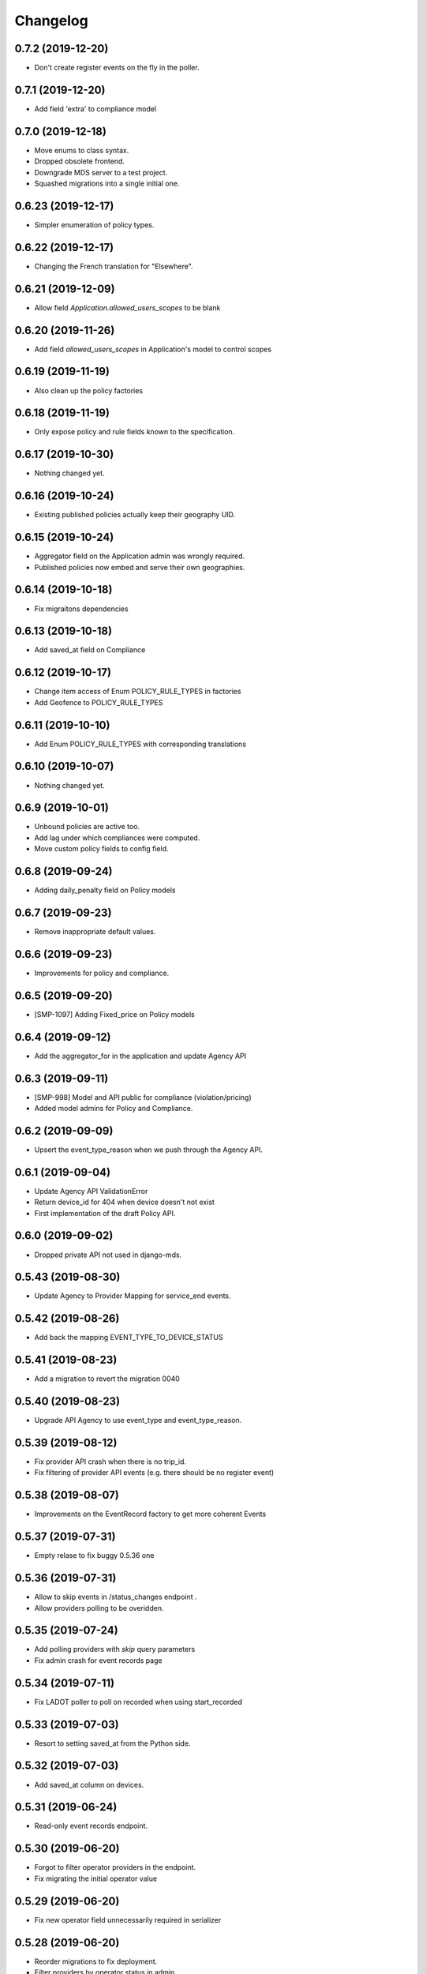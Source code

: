 Changelog
=========

0.7.2 (2019-12-20)
------------------

- Don't create register events on the fly in the poller.


0.7.1 (2019-12-20)
------------------

- Add field 'extra' to compliance model


0.7.0 (2019-12-18)
------------------

- Move enums to class syntax.
- Dropped obsolete frontend.
- Downgrade MDS server to a test project.
- Squashed migrations into a single initial one.


0.6.23 (2019-12-17)
-------------------

- Simpler enumeration of policy types.


0.6.22 (2019-12-17)
-------------------

- Changing the French translation for "Elsewhere".


0.6.21 (2019-12-09)
-------------------

- Allow field `Application.allowed_users_scopes` to be blank


0.6.20 (2019-11-26)
-------------------

- Add field `allowed_users_scopes` in Application's model to control scopes


0.6.19 (2019-11-19)
-------------------

- Also clean up the policy factories


0.6.18 (2019-11-19)
-------------------

- Only expose policy and rule fields known to the specification.


0.6.17 (2019-10-30)
-------------------

- Nothing changed yet.


0.6.16 (2019-10-24)
-------------------

- Existing published policies actually keep their geography UID.


0.6.15 (2019-10-24)
-------------------

- Aggregator field on the Application admin was wrongly required.
- Published policies now embed and serve their own geographies.


0.6.14 (2019-10-18)
-------------------

- Fix migraitons dependencies


0.6.13 (2019-10-18)
-------------------

- Add saved_at field on Compliance


0.6.12 (2019-10-17)
-------------------

- Change item access of Enum POLICY_RULE_TYPES in factories
- Add Geofence to POLICY_RULE_TYPES


0.6.11 (2019-10-10)
-------------------

- Add Enum POLICY_RULE_TYPES with corresponding translations


0.6.10 (2019-10-07)
-------------------

- Nothing changed yet.


0.6.9 (2019-10-01)
------------------

- Unbound policies are active too.
- Add lag under which compliances were computed.
- Move custom policy fields to config field.


0.6.8 (2019-09-24)
------------------

- Adding daily_penalty field on Policy models


0.6.7 (2019-09-23)
------------------

- Remove inappropriate default values.


0.6.6 (2019-09-23)
------------------

- Improvements for policy and compliance.


0.6.5 (2019-09-20)
------------------

- [SMP-1097] Adding Fixed_price on Policy models


0.6.4 (2019-09-12)
------------------

- Add the aggregator_for in the application and update Agency API


0.6.3 (2019-09-11)
------------------

- [SMP-998] Model and API public for compliance (violation/pricing)
- Added model admins for Policy and Compliance.


0.6.2 (2019-09-09)
------------------

- Upsert the event_type_reason when we push through the Agency API.


0.6.1 (2019-09-04)
------------------

- Update Agency API ValidationError
- Return device_id for 404 when device doesn't not exist
- First implementation of the draft Policy API.


0.6.0 (2019-09-02)
------------------

- Dropped private API not used in django-mds.


0.5.43 (2019-08-30)
-------------------

- Update Agency to Provider Mapping for service_end events.


0.5.42 (2019-08-26)
-------------------

- Add back the mapping EVENT_TYPE_TO_DEVICE_STATUS


0.5.41 (2019-08-23)
-------------------

- Add a migration to revert the migration 0040


0.5.40 (2019-08-23)
-------------------

- Upgrade API Agency to use event_type and event_type_reason.


0.5.39 (2019-08-12)
-------------------

- Fix provider API crash when there is no trip_id.
- Fix filtering of provider API events (e.g. there should be no register event)


0.5.38 (2019-08-07)
-------------------

- Improvements on the EventRecord factory to get more coherent Events


0.5.37 (2019-07-31)
-------------------

- Empty relase to fix buggy 0.5.36 one


0.5.36 (2019-07-31)
-------------------

- Allow to skip events in /status_changes endpoint .
- Allow providers polling to be overidden.

0.5.35 (2019-07-24)
-------------------

- Add polling providers with `skip` query parameters
- Fix admin crash for event records page


0.5.34 (2019-07-11)
-------------------

- Fix LADOT poller to poll on recorded when using start_recorded


0.5.33 (2019-07-03)
-------------------

- Resort to setting saved_at from the Python side.


0.5.32 (2019-07-03)
-------------------

- Add saved_at column on devices.


0.5.31 (2019-06-24)
-------------------

- Read-only event records endpoint.


0.5.30 (2019-06-20)
-------------------

- Forgot to filter operator providers in the endpoint.
- Fix migrating the initial operator value


0.5.29 (2019-06-20)
-------------------

- Fix new operator field unnecessarily required in serializer


0.5.28 (2019-06-20)
-------------------

- Reorder migrations to fix deployment.
- Filter providers by operator status in admin


0.5.27 (2019-06-19)
-------------------

- Lower the level of poller logs.
- New flag (device) "operator" on providers
- Support custom time field on polling


0.5.26 (2019-06-10)
-------------------

- Added "first_recorded" field for event aggregators.
- Fixes on (multi)polygons.


0.5.25 (2019-06-03)
-------------------

- Someone didn't fill this changelog...


0.5.24 (2019-05-31)
-------------------

- Support recorded & start_recorded
- Add Multipolygon support


0.5.23 (2019-05-24)
-------------------

- Fix compiled locales not shipped in the wheel.
- Remove device_category after deprecation.
- Fix private API optional trailing slash


0.5.22 (2019-05-22)
-------------------

- Fix migrations by reordering them.


0.5.21 (2019-05-22)
-------------------

- Deprecating Provider.device_category, will be removed in a future version.
- Added new field colors in provider model and serializer.


0.5.20 (2019-05-16)
-------------------

- Fix wheel packaging including tests but forgetting compiled locales.
- Push & pull are now labeled as "Agency API" and "Provider API".


0.5.19 (2019-04-26)
-------------------

- Fix upserting provider non-null fields.


0.5.18 (2019-04-26)
-------------------

- Fix stupid mistake in provider upsert.


0.5.17 (2019-04-26)
-------------------

- Make trailing slash optional for private API urls.
- Limit initial provider polling to a customizable number of days.


0.5.16 (2019-04-19)
-------------------

- Fix regression in the poller extracted from the management command.


0.5.15 (2019-04-19)
-------------------

- Add an aggregated "provider poll" endpoint (private and MDS 0.3.0 compliant).
- Fix admin on optional fields that were deemed required.
- Refactoring the poller for concurrent runs.
- Multiples fixes for the poller: persistent token and spec deviation robustness.


0.5.14 (2019-04-16)
-------------------

- Delete creation_date and deletion_date fields on Area and Polygon
- Fix slowness when listing vehicles on django admin
- Save a register event on device create.


0.5.13 (2019-04-12)
-------------------

- Add token authentication by specifying token in browser url
- Fix compiled translations not embedding in releases
- Events pushed by providers now take precedence over pulled ones.


0.5.12 (2019-04-05)
-------------------

- Move to an "upsert" pattern to write event pushing
- Embed compiled translations in releases
- Added new functionalities when listing on django admin site


0.5.11 (2019-03-29)
-------------------

- Fix device name bike -> bicycle for MDS compliancy


0.5.10 (2019-03-29)
-------------------

- Fix the slowness when retrieving a device via private vehicle API
- Fix with_latest_events query that is taking too much time, used in Agency API
- Fix saving in base with the wrong name for the battery field in device Telemetry
- Change wrong naming of device category, not consistent with MDS specs

0.5.9 (2019-03-28)
------------------

- Fix polling when the batch does not contain any valid data.


0.5.8 (2019-03-26)
------------------

- Invalid status changes no longer fail the whole polling.
- Work around coordinates swapping at a lower level and validate them.


0.5.7 (2019-03-21)
------------------

- Help providers to fix longitude and latitude.


0.5.6 (2019-03-20)
------------------

- Create separate RetrieveDeviceSerializer with areas methodField.


0.5.5 (2019-03-20)
------------------

- Postponed another incompatible serializer change.


0.5.4 (2019-03-20)
------------------

- Postponed RetrieveDeviceSerializer to the next release.


0.5.3 (2019-03-19)
------------------

- Gracefully handle absence of status changes in ``poll_providers`` command.
- Fix conversion of datetime objects to MDS timestamps in the APIs.
- Add provider_logo in RetrieveDeviceSerializer.
- Workaround for providers mistakenly swapping longitude and latitude in points.
- Don't fail should a provider send a 3D point.


0.5.2 (2019-03-15)
------------------

- Almost rewritten the provider poller with support for MDS 0.3.


0.5.1 (2019-03-12)
------------------

- Fix conversion of datetime objects to MDS timestamps in the APIs.
- Also take into account "battery_charged" event type from providers.


0.5.0 (2019-03-01)
------------------

- Added indexes to polygon and area models, also added alphabetical ordering for polygon and area lists
- Update agency_api to MDS 0.3.0 specs.


0.4.15 (2019-02-22)
-------------------

- Move schema utils to their own module to avoid a circular import.


0.4.14 (2019-02-15)
-------------------

- Fix schema auto-generation for range filters
- Added denormalization of battery percentage in device.


0.4.13 (2019-02-13)
-------------------

- Rename provider to provider_name, add provider_id in prv_api/devices serializer


0.4.12 (2019-02-08)
-------------------

- Refactor scopes


0.4.11 (2019-02-05)
-------------------

- Ignore area creation date by setting it in the past.


0.4.10 (2019-02-04)
-------------------

- Add device_category field on serializer.


0.4.9 (2019-02-04)
------------------

- Prototype of a "battery_ok" event type.


0.4.8 (2019-02-04)
------------------

- Add battery in prv_api/devices


0.4.7 (2019-02-01)
------------------

- Fix translating provider events to agency events.


0.4.6 (2019-01-31)
------------------

- Add Agency authentication field on Provider


0.4.5 (2019-01-29)
------------------

- prv_api: Fix filters on vehicle list
- Management command to poll provider status changes.


0.4.4 (2019-01-25)
------------------

- Add ``device_category`` to the ``Provider`` model


0.4.3 (2019-01-25)
------------------

- Improve /service_areas endpoint
- Adjust EventRecord model


0.4.2 (2019-01-24)
------------------

- Fix /prv/vehicles/ pagination


0.4.1 (2019-01-23)
------------------

- Replace GeometryField by self documenting serializer.


0.4.0 (2019-01-23)
------------------

- Add oauth2 endpoints.
- Add endpoint to generate long lived tokens.


0.3.0 (2019-01-21)
------------------

- Use Python3 Enum for enums.


0.2.2 (2019-01-21)
------------------

- Improve serializer for frontend.


0.2.1 (2019-01-18)
------------------

- Bugfix: genfixture command now only imports factory when used as package is an extra.


0.2 (2019-01-17)
----------------

- Adapt API to latest version of LADOT spec
- Split API into /mds and /prv
- Add schema auto-generation


0.1.3 (2019-01-14)
------------------

- Store logo for providers.
- Refactoring Device queryset.


0.1.2 (2019-01-10)
------------------

- Support JWT auth
- Add Provider Django model
- Add queryset filters on Device ID, type, provider, status and registration date
- Pagination on Device view


0.1.1 (2018-12-26)
------------------

- Update Area model.
- Add Polygon Django model


0.1.0 (2018-11-29)
------------------

- MDS agency API
- Swagger-style doc
- Area, Device and Telemetry Django models
